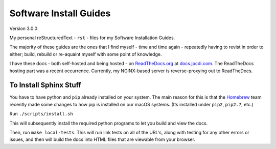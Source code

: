 =======================
Software Install Guides
=======================

|rtd_image| |travis-ci_image|

Version 3.0.0

My personal reStructuredText - ``rst`` - files for my Software Installation Guides.

The majority of these guides are the ones that I find myself - time and time again - repeatedly having to revist in order to either; build, rebuild or re-aquaint myself with some point of knowledge.

I have these docs - both self-hosted and being hosted - on `ReadTheDocs.org`_ at `docs.jpcdi.com`_. The ReadTheDocs hosting part was a recent occurrence. Currently, my NGINX-based server is reverse-proxying out to ReadTheDocs.

To Install Sphinx Stuff
=======================

You have to have python and ``pip`` already installed on your system. The main reason for this is that the `Homebrew <homebrew>`_  team recently made some changes to how pip is installed on our macOS systems. (Its installed under ``pip2``, ``pip2.7``, etc.)

Run ``./scripts/install.sh``

This will subsequently install the required python programs to let you build and view the docs.

Then, run ``make local-tests``. This will run link tests on all of the URL's, along with testing for any other errors or issues, and then will build the docs into HTML files that are viewable from your browser.

.. _ReadTheDocs.org: http://readthedocs.org/
.. _docs.jpcdi.com: https://docs.jpcdi.com/
.. _homebrew: https://brew.sh
.. |rtd_image| image:: http://readthedocs.org/projects/software-install-guides/badge/?version=latest
    :target: http://software-install-guides.readthedocs.io/en/latest/?badge=latest
    :alt: Documentation Status
.. |travis-ci_image| image:: https://travis-ci.org/jpartain89/Software-Install-Guides.svg?branch=master
    :target: https://travis-ci.org/jpartain89/Software-Install-Guides
